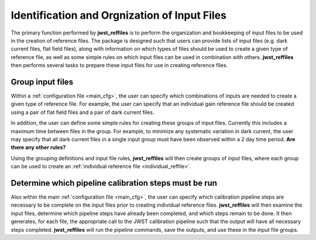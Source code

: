 .. _organize_inputs:

Identification and Orgnization of Input Files
=============================================

The primary function performed by **jwst_reffiles** is to perform the organization and bookkeeping of input files to be used in the creation of reference files. The package is designed such that users can provide lists of input files (e.g. dark current files, flat field files), along with information on which types of files should be used to create a given type of reference file, as well as some simple rules on which input files can be used in combination with others. **jwst_reffiles** then performs several tasks to prepare these input files for use in creating reference files.

.. _group_inputs:

Group input files
+++++++++++++++++

Within a :ref:`configuration file <main_cfg>`, the user can specify which combinations of inputs are needed to create a given type of reference file. For example, the user can specify that an individual gain reference file should be created using a pair of flat field files and a pair of dark current files.

In addition, the user can define some simple rules for creating these groups of input files. Currently this includes a maximum time between files in the group. For example, to minimize any systematic variation in dark current, the user may specify that all dark current files in a single input group must have been observed within a 2 day time period. **Are there any other rules?**

Using the grouping definitions and input file rules, **jwst_reffiles** will then create groups of input files, where each group can be used to create an :ref:`individual reference file <individual_reffile>`.

.. _define_pipeline_steps:

Determine which pipeline calibration steps must be run
+++++++++++++++++++++++++++++++++++++++++++++++++++++++++++++++

Also within the main :ref:`configuration file <main_cfg>`, the user can specify which calibration pipeline steps are necessary to be complete on the input files prior to creating individual reference files. **jwst_reffiles** will then examine the input files, determine which pipeline steps have already been completed, and which steps remain to be done. It then generates, for each file, the appropriate call to the JWST calibration pipeline such that the output will have all necessary steps completed. **jwst_reffiles** will run the pipeline commands, save the outputs, and use these in the input file groups.
